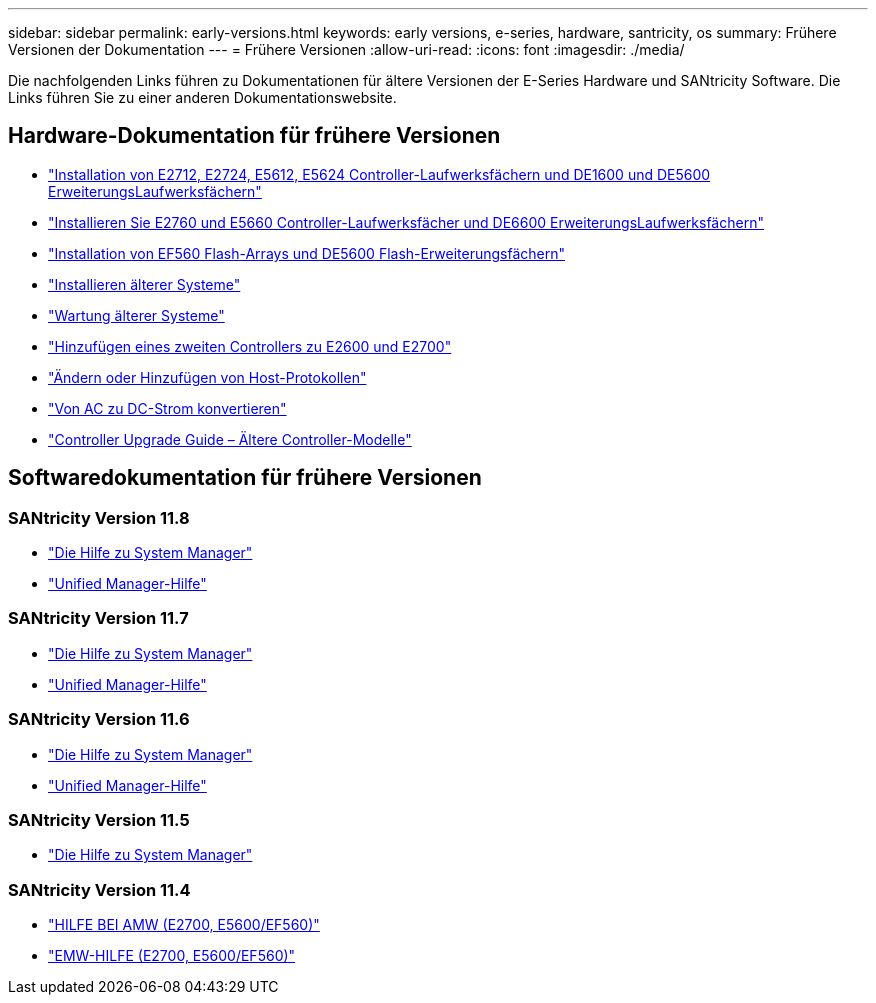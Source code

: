 ---
sidebar: sidebar 
permalink: early-versions.html 
keywords: early versions, e-series, hardware, santricity, os 
summary: Frühere Versionen der Dokumentation 
---
= Frühere Versionen
:allow-uri-read: 
:icons: font
:imagesdir: ./media/


[role="lead"]
Die nachfolgenden Links führen zu Dokumentationen für ältere Versionen der E-Series Hardware und SANtricity Software. Die Links führen Sie zu einer anderen Dokumentationswebsite.



== Hardware-Dokumentation für frühere Versionen

* https://library.netapp.com/ecm/ecm_download_file/ECMLP2484026["Installation von E2712, E2724, E5612, E5624 Controller-Laufwerksfächern und DE1600 und DE5600 ErweiterungsLaufwerksfächern"^]
* https://library.netapp.com/ecm/ecm_download_file/ECMLP2484072["Installieren Sie E2760 und E5660 Controller-Laufwerksfächer und DE6600 ErweiterungsLaufwerksfächern"^]
* https://library.netapp.com/ecm/ecm_download_file/ECMLP2484108["Installation von EF560 Flash-Arrays und DE5600 Flash-Erweiterungsfächern"^]
* https://mysupport.netapp.com/info/web/ECMP11392380.html["Installieren älterer Systeme"^]
* https://mysupport.netapp.com/info/web/ECMP11751516.html["Wartung älterer Systeme"^]
* https://mysupport.netapp.com/ecm/ecm_download_file/ECMP1394872["Hinzufügen eines zweiten Controllers zu E2600 und E2700"^]
* https://library.netapp.com/ecm/ecm_download_file/ECMLP2353447["Ändern oder Hinzufügen von Host-Protokollen"^]
* https://mysupport.netapp.com/ecm/ecm_download_file/ECMP1656638["Von AC zu DC-Strom konvertieren"^]
* https://library.netapp.com/ecm/ecm_download_file/ECMLP2589397["Controller Upgrade Guide – Ältere Controller-Modelle"^]




== Softwaredokumentation für frühere Versionen



=== SANtricity Version 11.8

* https://docs.netapp.com/us-en/e-series-santricity-118/index.html["Die Hilfe zu System Manager"^]
* https://docs.netapp.com/us-en/e-series-santricity-118/index.html["Unified Manager-Hilfe"^]




=== SANtricity Version 11.7

* https://docs.netapp.com/us-en/e-series-santricity-117/index.html["Die Hilfe zu System Manager"^]
* https://docs.netapp.com/us-en/e-series-santricity-117/index.html["Unified Manager-Hilfe"^]




=== SANtricity Version 11.6

* https://docs.netapp.com/us-en/e-series-santricity-116/index.html["Die Hilfe zu System Manager"^]
* https://docs.netapp.com/us-en/e-series-santricity-116/index.html["Unified Manager-Hilfe"^]




=== SANtricity Version 11.5

* https://docs.netapp.com/us-en/e-series-santricity-115/index.html["Die Hilfe zu System Manager"^]




=== SANtricity Version 11.4

* https://mysupport.netapp.com/ecm/ecm_get_file/ECMLP2862590["HILFE BEI AMW (E2700, E5600/EF560)"^]
* https://mysupport.netapp.com/ecm/ecm_get_file/ECMLP2862588["EMW-HILFE (E2700, E5600/EF560)"^]

